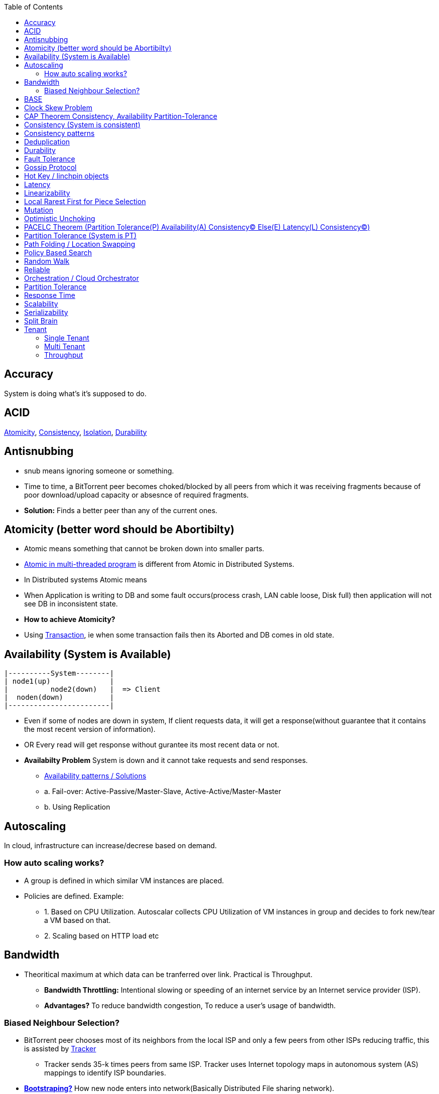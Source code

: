 :toc:
:toclevels: 5   // Set the desired depth of the table of contents

== Accuracy
System is doing what's it's supposed to do.

== ACID
<<atomicity, Atomicity>>, <<con, Consistency>>, link:/System-Design/Concepts/Databases/Terms/Isolation[Isolation], <<dur, Durability>>

== Antisnubbing 
- snub means ignoring someone or something. 
- Time to time, a BitTorrent peer becomes choked/blocked by all peers from which it was receiving fragments because of poor download/upload capacity or absesnce of required fragments. 
- *Solution:* Finds a better peer than any of the current ones.

[[atomicity]]
== Atomicity (better word should be Abortibilty)
- Atomic means something that cannot be broken down into smaller parts.
- link:/Threads_Processes_IPC/Terms/README.md#at[Atomic in multi-threaded program] is different from Atomic in Distributed Systems.
- In Distributed systems Atomic means
  - When Application is writing to DB and some fault occurs(process crash, LAN cable loose, Disk full) then application will not see DB in inconsistent state.
- **How to achieve Atomicity?**
- Using link:Transaction[Transaction], ie when some transaction fails then its Aborted and DB comes in old state.

[[ava]]
== Availability  (System is Available)
```c
|----------System--------|
| node1(up)              |
|          node2(down)   |  => Client
|  noden(down)           |
|------------------------|
```
* Even if some of nodes are down in system, If client requests data, it will get a response(without guarantee that it contains the most recent version of information).
* OR Every read will get response without gurantee its most recent data or not.
* *Availabilty Problem* System is down and it cannot take requests and send responses.
** link:/System-Design/Concepts/Databases/Database_Scaling/[Availability patterns / Solutions]
** a. Fail-over: Active-Passive/Master-Slave, Active-Active/Master-Master
** b. Using Replication

== Autoscaling
In cloud, infrastructure can increase/decrese based on demand. 

=== How auto scaling works?
* A group is defined in which similar VM instances are placed.
* Policies are defined. Example:
** 1. Based on CPU Utilization. Autoscalar collects CPU Utilization of VM instances in group and decides to fork new/tear a VM based on that.
** 2. Scaling based on HTTP load etc

== Bandwidth
* Theoritical maximum at which data can be tranferred over link. Practical is Throughput. 
** *Bandwidth Throttling:* Intentional slowing or speeding of an internet service by an Internet service provider (ISP). 
** *Advantages?* To reduce bandwidth congestion, To reduce a user's usage of bandwidth.

=== Biased Neighbour Selection? 
* BitTorrent peer chooses most of its neighbors from the local ISP and only a few peers from other ISPs reducing traffic, this is assisted by link:/System-Design/Scalable/Distributed_Downloading_Systems/BitTorrent/Terms.md[Tracker] 
** Tracker sends 35-k times peers from same ISP. Tracker uses Internet topology maps in autonomous system (AS) mappings to identify ISP boundaries.
* *link:Bootstraping[Bootstraping?]* How new node enters into network(Basically Distributed File sharing network).
* *Broker,Super Peers:* As part of middleware layer, broker/super peer will facilitate communication b/w nodes(Weak peers). Super peer can attach to other super peer for replication. Weak peer can attach to another better super peer.

== BASE
Basically Available, Soft state, and Eventual consistency

== Clock Skew Problem
- **On 1 machine:** We can write `<key,value>` at timestamp=t1, then another write on on timestamp=t2, where t2>t1. DB can safely overwrite the original value.
- **Problem of clock skew on distributed system:**
  - Different clocks(on different machines) tend to run at different rates, so we cannot assume that time t on node a happened before time t + 1 on node b .

== CAP Theorem <<con,Consistency>>, <<ava,Availability>> <<pt,Partition-Tolerance>>
* CAP theorem says: Only 2 out 3 can be guaranteed.
** 1. CA: data is consistent between all nodes - as long as all nodes are online 
** 2. CP: When nodes are partitioned, then consistency can be achieved.
** 3. AP: nodes remain online even if they can't communicate with each other

[[con]]
== Consistency (System is consistent)
```c
node-1  ------\
              client
node-2  -----/
```
* Client will get(same, latest data) to whatever node they connect to in system.
* OR Every read operation will recieve most recent Write (or error).
* *Consistency Problem?* With mutiple databases doing sync(link:/System-Design/Concepts/Databases/Database_Scaling[master slave] etc), client should be returned accurate and most recent information.
* *Solution:* Consensus Algorithm

== Consistency patterns
|===
|Type|What|Use case|

|1.Weak consistency|After a write, reads may or may not see it. A best effort is done.|* 1.Web-client:Ok to see past 1-2 min data.|
|2.Eventual consistency|After a write, reads will eventually see it (typically within milliseconds)||
|3.Strong consistency|After a write, reads will see it. Data is replicated synchronously|* 1.Stock Exchanges or auctions|
|===

== Deduplication 
* Eliminating duplicate or redundant information. Eg: How server identifies and drops duplicate packet when recieved.
* *End Game / End Mode:* To download all end fragments, Bittorrent client sends requests to all of its peers. As soon client gets the ending fragment it sends cancel to peers.

[[dur]]
== Durability
* Once link:Transaction[Transaction] has been committed successfully(ie data is written to DB), then that data will not be forgotten, even in case of hardware fault/ database crashes
* *How to achieve Durability?*
** On Single node system using SSD or Hard-disks. On multinode using [Replication](/System-Design/Concepts/Databases/Database_Scaling)

== Fault Tolerance
* In cluster of 100 machines, when some machines/disks fail, if system can still respond to client's queries then system is fault tolerant.
* *Methods to achive Fault Tolerance:*
** link:/System-Design/Concepts/Databases/Database_Scaling/1.Replication[1. Replication]
** link:/System-Design/Concepts/Databases/Database_Scaling/1.Replication/README.md#qrw[2. Sloopy Quorum]
** link:/System-Design/Concepts/MOM_ESB/Apache_Kafka/README.md#pr[3. Partitions in Kafka]

* **Flooding:* Searching method in distributed enviornment. Node-1 floods data to be searched to all connected nodes. Generates Huge traffic. To mitigate traffic, TTL can be used.
* *Free Riding:* Having selfish peers who do not contribute to the [swarm](/System-Design/Scalable/Distributed_Downloading_Systems/BitTorrent/Terms.md) just wanted to take file from swarm.
** *Solution* Node will only send packet to that whose is in his [Neighbour set(NS)](/System-Design/Scalable/Distributed_Downloading_Systems/BitTorrent/Terms.md)
*** Example: Swarm=User-2...User-10. User-1 decides to connect user-2 for file. Now User-2 will only send file to user-1 when user-1 is in swarm downloaded from Tracker server. It means User-1 is also sending fragments.


== link:https://www.educative.io/answers/what-is-gossip-protocol[Gossip Protocol]
- Each node maintains State Information of other nodes.
```c
State information of node-A?
  - Is node-A alive(responding to heartbeat msgs)
  - What key range node-A hold?
```
* Each node share state information about (himself and nodes it knows about) with 1 random node every second or so.
* Each node monitors a small random subset of nodes and sends data to those.
* *Seed Node*
** Seed node is a node(Similar to [Zookeeper](/System-Design/Concepts/Databases/Database_Scaling/Sharding/README.md#cs)) which are aware about presently active nodes in cluster.
** In cluster, some nodes may join/leave and member nodes get this information from seed node

== Hot Key / linchpin objects
One key/node in database that is linked to millions of other keys/nodes in DB. Eg: Celebrities have many millions of followers.

== Latency 
Latency is time that request is waiting to be handled ie awaiting service. <<response_time,Response Time>> means RTT.
=== How to reduce Latency
* 1. For read heavy system, Add more Read Replicas in link:/System-Design/Concepts/Databases/Database_Scaling/1.Replication[Replication]

== Linearizability
* This is recency(Means MOST Recent) gurantee. All replicas only return very recent data. ie System is very very Strongly consistent.

== Local Rarest First for Piece Selection
* Nodes independently maintains a list of the fragments which are least number of copies amongst link:/System-Design/Scalable/Distributed_Downloading_Systems/BitTorrent/Terms.md[Swarm]. Whenever a new client joins in, he is given this list and he starts downloading the rarest fragment.

== Mutation
* Writing data from client to server's memory/disk. Specifically mutation is an operation that changes the contents or metadata of a data. Example: Write, append in distributed file system is a mutation.
** *Long Mutation:* Not changing the data set longer time. Keeping data persistant for longer time.

== Optimistic Unchoking
* Unselfishly provide block(s) to node(s) in Neighbour set.
* Node uses a part of its available bandwidth for sending data to random peers, so that neighbours donot fall in tit for tat problem.

== PACELC Theorem (Partition Tolerance(P) Availability(A) Consistency(C) Else(E) Latency(L) Consistency(C))
* This is extension to CAP theorem.
* *Theorem:* In case of network partitioned, one chooses AP or CP Else(E) even when the system is running normally in absence of partitions, one has to choose between latency(L) and consistency(C)

[[pt]]
== Partition Tolerance (System is PT)
System will continue to function even when network partitions occur, causing messages between nodes to be delayed or lost.

== Path Folding / Location Swapping 
* During routing(finding route to node which has data), its important to find shortest/least cost path for scalability and efficiency.
* *Disadvantage:* Man In Middle can advertise route to destination, get connected and perform attacks.

== Policy Based Search
Node keeps track of neighbours who responded positively & sends request to them again

== Random Walk
Node selects k neighbours randomly, sends key-100(data to searched) to them, again those neighbours selects k neighbours.

== Reliable
- **Meaning?** System to continue to work correctly, even when things go wrong.(Application crash, node(s) goes down under load)
=== How to make system Reliable?
* link:/System-Design/Concepts/Databases/Database_Scaling/1.Replication/[1. Prevent node failures: Replication]
* *2.* Hard Disk Failure: RAID configuration

== Orchestration / Cloud Orchestrator
* Since process/microservices communicate via APIs. There should be some process to authenticate/authorize them.
* cloud Orchestrator is a process/microservice which does following on cloud:
** Policy enforcement
** Ensure process-1 has proper permission to connect to process-2 or execute some task on cloud.

== Partition Tolerance
* System continues to function even if there is a "partition" (communication break) between 2/more nodes (both nodes are up, but can't communicate).
* This is fault that breaks communication between nodes.
* Solution:link:/System-Design/Concepts/Databases/Database_Scaling/1.Replication[Replication]

[[response_time]]
== Response Time
* Measured as a round trip time ie time taken for packet to reach dest and ACK to come to source again.
* The response time is what the client sees, includes (actual time to process the request (the service time), network delays and queueing delays).

== Scalability
* Means System behaves normally under increased load.
* *How to achieve scalabilty?*
  - link:/System-Design/Concepts/Databases/Database_Scaling[1. Sharding/Partitioning DB]
  - link:#auto[2. Autoscaling]

== Serializability
All link:Transaction[Transaction] must run serially on single object. Each transaction running to completion before the next transaction starts

== Split Brain
In link:/System-Design/Concepts/Databases/Database_Scaling/[Master slave replication], When in any situation 2 nodes think themselves as masters/leaders the probelms start occuring and that is called split brain.


== Tenant
=== Single Tenant 
Seperate software binary, sepearate DB for each customer.
```c
Cust1   Cust1   Cust1
/\        /\      /\
\/        \/      \/
App       App     App
/\        /\      /\
\/        \/      \/
DB        DB      DB
```
=== Multi Tenant
Virtualization on cloud. Software, DB shared by all customers. [SaaS](/System-Design/Concepts) uses multi-tenant. Eg: Microsoft Suite, Dropbox, Google Apps.
```console
                   Cust1   Cust1   Cust1
                      |       |        |
                       -------|---------
                            App
                       -------|---------
                       |      |        |
                       DB    DB       DB
JAMS case:

  (site-1)JAMS_Kallactor-1 ------\
                                  \
  (site-2)JAMS_Kallactor-2 --------- JAMS-Sarver //This is Multi-tenant
                                   / 
  (site-3)JAMS_Kallactor-3 -------/
```

=== Throughput
* Rate of successful message delivery over a communication channel(Ethernet, wifi etc).
* Measured in Bits/sec(bps), data packets per second (p/s or pps).
* *Tit for Tat Strategy:*  if the node-1 was cooperative, then node-2 is also cooperative. if node-1 is not cooperative then node-2 is also not.

